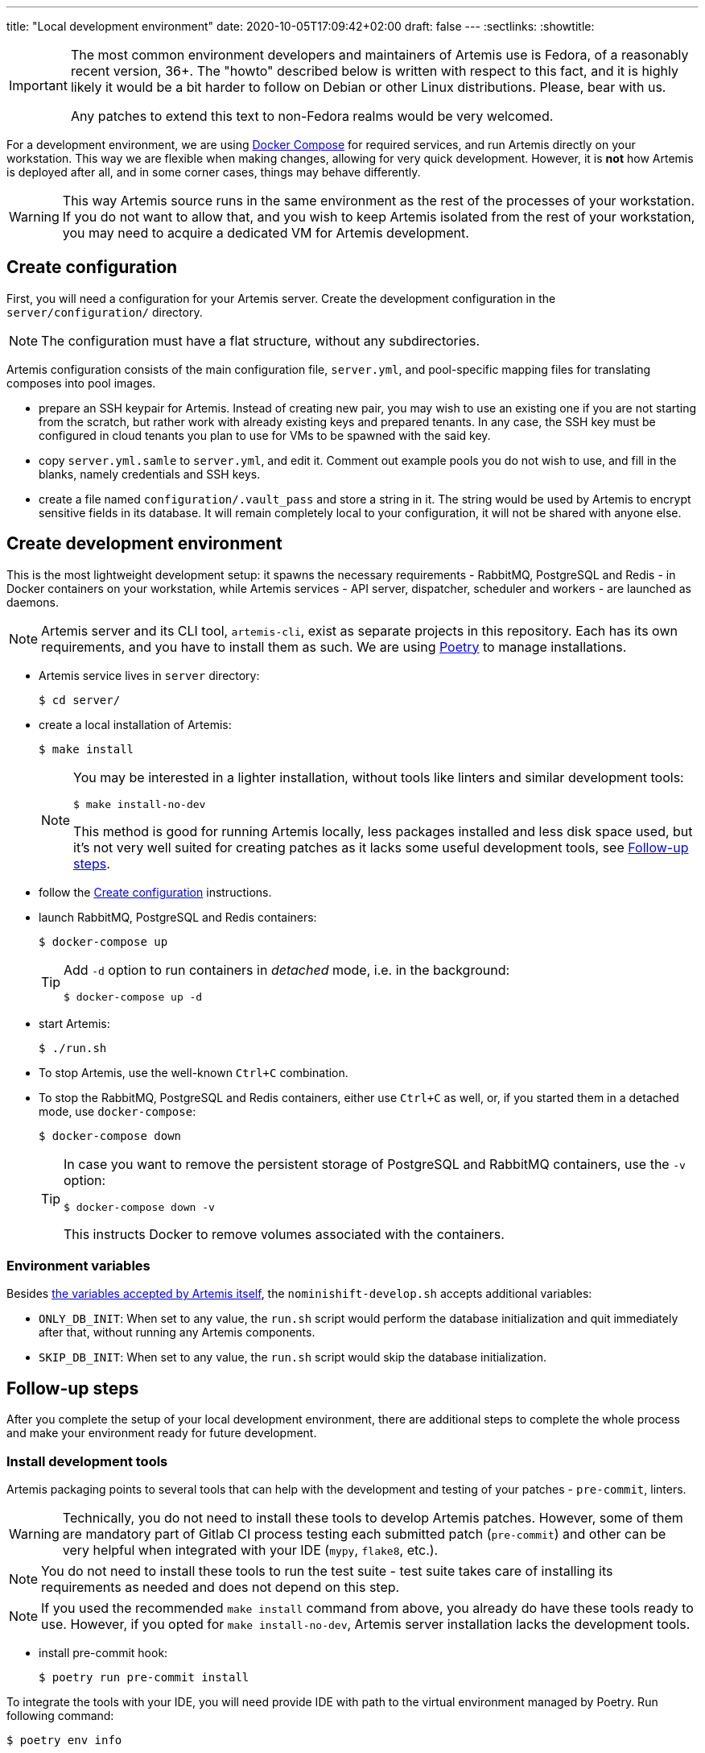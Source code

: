 ---
title: "Local development environment"
date: 2020-10-05T17:09:42+02:00
draft: false
---
:sectlinks:
:showtitle:

[IMPORTANT]
====
The most common environment developers and maintainers of Artemis use is Fedora, of a reasonably recent version, 36+. The "howto" described below is written with respect to this fact, and it is highly likely it would be a bit harder to follow on Debian or other Linux distributions. Please, bear with us.

Any patches to extend this text to non-Fedora realms would be very welcomed.
====

For a development environment, we are using https://docs.docker.com/compose/[Docker Compose] for required services, and run Artemis directly on your workstation. This way we are flexible when making changes, allowing for very quick development. However, it is **not** how Artemis is deployed after all, and in some corner cases, things may behave differently.

[WARNING]
====
This way Artemis source runs in the same environment as the rest of the processes of your workstation. If you do not want to allow that, and you wish to keep Artemis isolated from the rest of your workstation, you may need to acquire a dedicated VM for Artemis development.
====

== Create configuration

First, you will need a configuration for your Artemis server. Create the development configuration in the `server/configuration/` directory.

[NOTE]
====
The configuration must have a flat structure, without any subdirectories.
====

Artemis configuration consists of the main configuration file, `server.yml`, and pool-specific mapping files for translating composes into pool images.

* prepare an SSH keypair for Artemis. Instead of creating new pair, you may wish to use an existing one if you are not starting from the scratch, but rather work with already existing keys and prepared tenants. In any case, the SSH key must be configured in cloud tenants you plan to use for VMs to be spawned with the said key.
+
* copy `server.yml.samle` to `server.yml`, and edit it. Comment out example pools you do not wish to use, and fill in the blanks, namely credentials and SSH keys.
* create a file named `configuration/.vault_pass` and store a string in it. The string would be used by Artemis to encrypt sensitive fields in its database. It will remain completely local to your configuration, it will not be shared with anyone else.


== Create development environment

This is the most lightweight development setup: it spawns the necessary requirements - RabbitMQ, PostgreSQL and Redis - in Docker containers on your workstation, while Artemis services - API server, dispatcher, scheduler and workers - are launched as daemons.

[NOTE]
====
Artemis server and its CLI tool, `artemis-cli`, exist as separate projects in this repository. Each has its own requirements, and you have to install them as such. We are using https://python-poetry.org/[Poetry] to manage installations.
====

* Artemis service lives in `server` directory:
+
[source,shell]
....
$ cd server/
....
+
* create a local installation of Artemis:
+
[source,shell]
....
$ make install
....
+
[NOTE]
====
You may be interested in a lighter installation, without tools like linters and similar development tools:

[source,shell]
....
$ make install-no-dev
....

This method is good for running Artemis locally, less packages installed and less disk space used, but it's not very well suited for creating patches as it lacks some useful development tools, see <<_follow_up_steps>>.
====
+
* follow the <<_create_configuration>> instructions.
* launch RabbitMQ, PostgreSQL and Redis containers:
+
[source,shell]
....
$ docker-compose up
....
+
[TIP]
====
Add `-d` option to run containers in _detached_ mode, i.e. in the background:

[source,shell]
....
$ docker-compose up -d
....
====
+
* start Artemis:
+
[source,shell]
....
$ ./run.sh
....
+
* To stop Artemis, use the well-known `Ctrl+C` combination.
* To stop the RabbitMQ, PostgreSQL and Redis containers, either use `Ctrl+C` as well, or, if you started them in a detached mode, use `docker-compose`:
+
[source,shell]
....
$ docker-compose down
....
+
[TIP]
====
In case you want to remove the persistent storage of PostgreSQL and RabbitMQ containers, use the `-v` option:

[source,shell]
....
$ docker-compose down -v
....

This instructs Docker to remove volumes associated with the containers.
====

=== Environment variables

Besides xref:environment-variables.adoc[the variables accepted by Artemis itself], the `nominishift-develop.sh` accepts additional variables:

* `ONLY_DB_INIT`: When set to any value, the `run.sh` script would perform the database initialization and quit immediately after that, without running any Artemis components.
* `SKIP_DB_INIT`: When set to any value, the `run.sh` script would skip the database initialization.


== Follow-up steps

After you complete the setup of your local development environment, there are additional steps to complete the whole process and make your environment ready for future development.

=== Install development tools

Artemis packaging points to several tools that can help with the development and testing of your patches - `pre-commit`, linters.

[WARNING]
====
Technically, you do not need to install these tools to develop Artemis patches. However, some of them are mandatory part of Gitlab CI process testing each submitted patch (`pre-commit`) and other can be very helpful when integrated with your IDE (`mypy`, `flake8`, etc.).
====

[NOTE]
====
You do not need to install these tools to run the test suite - test suite takes care of installing its requirements as needed and does not depend on this step.
====

[NOTE]
====
If you used the recommended `make install` command from above, you already do have these tools ready to use. However, if you opted for `make install-no-dev`, Artemis server installation lacks the development tools.
====

* install pre-commit hook:
+
[source,shell]
....
$ poetry run pre-commit install
....

To integrate the tools with your IDE, you will need provide IDE with path to the virtual environment managed by Poetry. Run following command:

[source,shell]
....
$ poetry env info

Virtualenv
Python:         3.7.7
Implementation: CPython
Path:           /foo/bar/artemis/server/.venv <1>
Valid:          True
...
....
<1> this is the path you are looking for.

Then follow your IDE's documentation - it is often possible to point the IDE to particular linters by their path, e.g. `/foo/bar/artemis/server/.venv/bin/mypy`.
